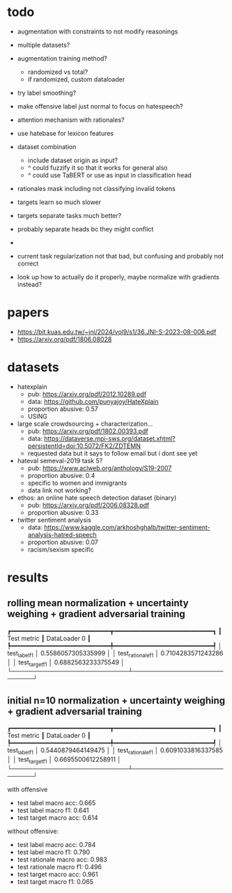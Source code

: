 * todo

- augmentation with constraints to not modify reasonings
- multiple datasets?
- augmentation training method?
  - randomized vs total?
  - if randomized, custom dataloader
- try label smoothing?
- make offensive label just normal to focus on hatespeech?
- attention mechanism with rationales?

- use hatebase for lexicon features
- dataset combination
  - include dataset origin as input?
  - ^ could fuzzify it so that it works for general also
  - ^ could use TaBERT or use as input in classification head

- rationales mask including not classifying invalid tokens

- targets learn so much slower
- targets separate tasks much better?
- probably separate heads bc they might conflict
- 

- current task regularization not that bad, but confusing and probably
  not correct
- look up how to actually do it properly, maybe normalize with
  gradients instead?

* papers
  - https://bit.kuas.edu.tw/~jni/2024/vol9/s1/36.JNI-S-2023-08-006.pdf
  - https://arxiv.org/pdf/1806.08028
  
* datasets

- hatexplain
  - pub: https://arxiv.org/pdf/2012.10289.pdf
  - data: https://github.com/punyajoy/HateXplain
  - proportion abusive: 0.57
  - USING
- large scale crowdsourcing + characterization...
  - pub: https://arxiv.org/pdf/1802.00393.pdf
  - data: https://dataverse.mpi-sws.org/dataset.xhtml?persistentId=doi:10.5072/FK2/ZDTEMN
  - requested data but it says to follow email but i dont see yet
- hateval semeval-2019 task 5?
  - pub: https://www.aclweb.org/anthology/S19-2007
  - proportion abusive: 0.4
  - specific to women and immigrants
  - data link not working?
- ethos: an online hate speech detection dataset (binary)
  - pub: https://arxiv.org/pdf/2006.08328.pdf
  - proportion abusive: 0.33
- twitter sentiment analysis
  - data:
    https://www.kaggle.com/arkhoshghalb/twitter-sentiment-analysis-hatred-speech
  - proportion abusive: 0.07
  - racism/sexism specific

* results

** rolling mean normalization + uncertainty weighing + gradient adversarial training
┏━━━━━━━━━━━━━━━━━━━━━━━━━━━┳━━━━━━━━━━━━━━━━━━━━━━━━━━━┓
┃        Test metric        ┃       DataLoader 0        ┃
┡━━━━━━━━━━━━━━━━━━━━━━━━━━━╇━━━━━━━━━━━━━━━━━━━━━━━━━━━┩
│       test_label_f1       │    0.5586057305335999     │
│     test_rationale_f1     │    0.7104283571243286     │
│      test_target_f1       │    0.6882563233375549     │
└───────────────────────────┴───────────────────────────┘

** initial n=10 normalization + uncertainty weighing + gradient adversarial training
┏━━━━━━━━━━━━━━━━━━━━━━━━━━━┳━━━━━━━━━━━━━━━━━━━━━━━━━━━┓
┃        Test metric        ┃       DataLoader 0        ┃
┡━━━━━━━━━━━━━━━━━━━━━━━━━━━╇━━━━━━━━━━━━━━━━━━━━━━━━━━━┩
│       test_label_f1       │    0.5440879464149475     │
│     test_rationale_f1     │    0.6091033816337585     │
│      test_target_f1       │    0.6695500612258911     │
└───────────────────────────┴───────────────────────────┘

with offensive
- test label macro acc: 0.665
- test label macro f1: 0.641
- test target macro acc: 0.614

without offensive:
- test label macro acc: 0.784
- test label macro f1: 0.790
- test rationale macro acc: 0.983
- test rationale macro f1: 0.496
- test target macro acc: 0.961
- test target macro f1: 0.065
